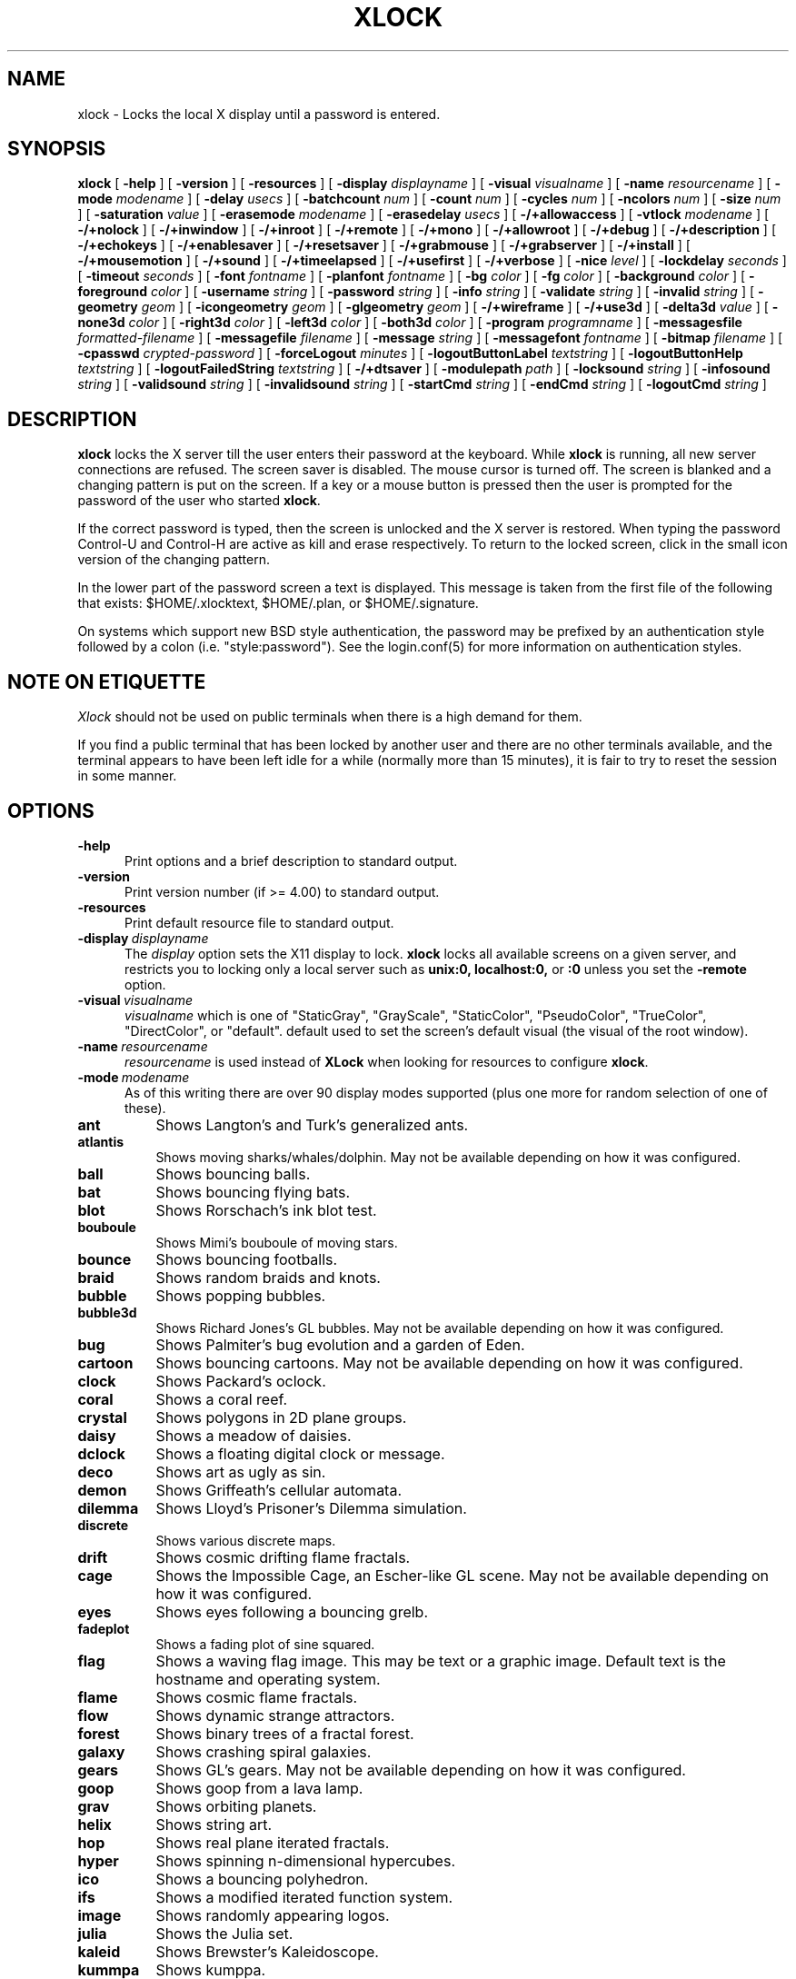 .\" @(#)xlock.man	4.13 99/03/08
.\" Copyright (c) 1991 - Patrick J. Naughton
.\" xlockmore updates from David A. Bagley
.TH XLOCK 1 "8 Mar 1999" "X11R6 Contrib"
.SH NAME
xlock \- Locks the local X display until a password is entered.
.sp
.IX xlock#(1) "" "\fLxlock\fP(1)"
.SH SYNOPSIS
.B xlock
[
.BI \-help
]
[
.BI \-version
]
[
.BI \-resources
]
[
.BI \-display " displayname"
]
[
.BI \-visual " visualname"
]
[
.BI \-name " resourcename"
]
[
.BI \-mode " modename"
]
[
.BI \-delay " usecs"
]
[
.BI \-batchcount " num"
]
[
.BI \-count " num"
]
[
.BI \-cycles " num"
]
[
.BI \-ncolors " num"
]
[
.BI \-size " num"
]
[
.BI \-saturation " value"
]
[
.BI \-erasemode " modename"
]
[
.BI \-erasedelay " usecs"
]
[
.BI -/+allowaccess
]
[
.BI \-vtlock " modename"
]
[
.BI -/+nolock
]
[
.BI -/+inwindow
]
[
.BI -/+inroot
]
[
.BI -/+remote
]
[
.BI -/+mono
]
[
.BI -/+allowroot
]
[
.BI -/+debug
]
[
.BI -/+description
]
[
.BI -/+echokeys
]
[
.BI -/+enablesaver
]
[
.BI -/+resetsaver
]
[
.BI -/+grabmouse
]
[
.BI -/+grabserver
]
[
.BI -/+install
]
[
.BI -/+mousemotion
]
[
.BI -/+sound
]
[
.BI -/+timeelapsed
]
[
.BI -/+usefirst
]
[
.BI -/+verbose
]
[
.BI \-nice " level"
]
[
.BI \-lockdelay " seconds"
]
[
.BI \-timeout " seconds"
]
[
.BI \-font " fontname"
]
[
.BI \-planfont " fontname"
]
[
.BI \-bg " color"
]
[
.BI \-fg " color"
]
[
.BI \-background " color"
]
[
.BI \-foreground " color"
]
[
.BI \-username " string"
]
[
.BI \-password " string"
]
[
.BI \-info " string"
]
[
.BI \-validate " string"
]
[
.BI \-invalid " string"
]
[
.BI \-geometry " geom"
]
[
.BI \-icongeometry " geom"
]
[
.BI \-glgeometry " geom"
]
[
.BI -/+wireframe
]
[
.BI -/+use3d
]
[
.BI \-delta3d " value"
]
[
.BI \-none3d " color"
]
[
.BI \-right3d " color"
]
[
.BI \-left3d " color"
]
[
.BI \-both3d " color"
]
[
.BI \-program " programname"
]
[
.BI \-messagesfile " formatted-filename"
]
[
.BI \-messagefile " filename"
]
[
.BI \-message " string"
]
[
.BI \-messagefont " fontname"
]
[
.BI \-bitmap " filename"
]
[
.BI \-cpasswd " crypted-password"
]
[
.BI \-forceLogout " minutes"
]
[
.BI \-logoutButtonLabel " textstring"
]
[
.BI \-logoutButtonHelp " textstring"
]
[
.BI \-logoutFailedString " textstring"
]
[
.BI -/+dtsaver
]
[
.BI \-modulepath " path"
]
[
.BI \-locksound " string"
]
[
.BI \-infosound " string"
]
[
.BI \-validsound " string"
]
[
.BI \-invalidsound " string"
]
[
.BI \-startCmd " string"
]
[
.BI \-endCmd " string"
]
[
.BI \-logoutCmd " string"
]

.SH DESCRIPTION
.B xlock
locks the X server till the user enters their password at the keyboard.
While
.B xlock
is running,
all new server connections are refused.
The screen saver is disabled.
The mouse cursor is turned off.
The screen is blanked and a changing pattern is put on the screen.
If a key or a mouse button is pressed then the user is prompted for the
password of the user who started
.BR xlock .

If the correct password is typed, then the screen is unlocked and the X
server is restored.  When typing the password Control-U and Control-H are
active as kill and erase respectively.  To return to the locked screen,
click in the small icon version of the changing pattern.

In the lower part of the password screen a text is displayed.  This
message is taken from the first file of the following that exists:
$HOME/.xlocktext, $HOME/.plan, or $HOME/.signature.

On systems which support new BSD style authentication, the password
may be prefixed by an authentication style followed by a colon
(i.e. "style:password").  See the login.conf(5) for more information
on authentication styles.

.SH "NOTE ON ETIQUETTE"
.I Xlock
should not be used on public terminals when there is a high demand for them.

If you find a public terminal that has been locked by another user and
there are no other terminals available, and the terminal appears to have
been left idle for a while (normally more than 15 minutes), it is fair to
try to reset the session in some manner.

.SH OPTIONS
.TP 5
.BI \-help
Print options and a brief description to standard output.
.TP 5
.BI \-version
Print version number (if >= 4.00) to standard output.
.TP 5
.BI \-resources
Print default resource file to standard output.
.TP 5
.BI \-display \ displayname
The
.I display
option sets the X11 display to lock.
.B xlock
locks all available screens on a given server,
and restricts you to locking only a local server such as
.BI unix:0,
.BI localhost:0,
or
.BI :0
unless you set the
.B \-remote
option.
.TP 5
.BI \-visual \ visualname
.I visualname
which is one of "StaticGray", "GrayScale", "StaticColor", "PseudoColor",
"TrueColor", "DirectColor", or "default".  default used to set the screen's
default visual (the visual of the root window).
.TP 5
.BI \-name \ resourcename
.I resourcename
is used instead of
.B XLock
when looking for resources to configure
.BR xlock .
.TP 5
.BI \-mode \ modename
As of this writing there are over 90 display modes supported
(plus one more for random selection of one of these).
.TP 8
.B ant
Shows Langton's and Turk's generalized ants.
.TP 8
.B atlantis
Shows moving sharks/whales/dolphin.  May not be available depending on how
it was configured.
.TP 8
.B ball
Shows bouncing balls.
.TP 8
.B bat
Shows bouncing flying bats.
.TP 8
.B blot
Shows Rorschach's ink blot test.
.TP 8
.B bouboule
Shows Mimi's bouboule of moving stars.
.TP 8
.B bounce
Shows bouncing footballs.
.TP 8
.B braid
Shows random braids and knots.
.TP 8
.B bubble
Shows popping bubbles.
.TP 8
.B bubble3d
Shows Richard Jones's GL bubbles.  May not be available depending on how
it was configured.
.TP 8
.B bug
Shows Palmiter's bug evolution and a garden of Eden.
.TP 8
.B cartoon
Shows bouncing cartoons.  May not be available depending on how it was
configured.
.TP 8
.B clock
Shows Packard's oclock.
.TP 8
.B coral
Shows a coral reef.
.TP 8
.B crystal
Shows polygons in 2D plane groups.
.TP 8
.B daisy
Shows a meadow of daisies.
.TP 8
.B dclock
Shows a floating digital clock or message.
.TP 8
.B deco
Shows art as ugly as sin.
.TP 8
.B demon
Shows Griffeath's cellular automata.
.TP 8
.B dilemma
Shows Lloyd's Prisoner's Dilemma simulation.
.TP 8
.B discrete
Shows various discrete maps.
.TP 8
.B drift
Shows cosmic drifting flame fractals.
.TP 8
.B cage
Shows the Impossible Cage, an Escher-like GL scene.  May not be available
depending on how it was configured.
.TP 8
.B eyes
Shows eyes following a bouncing grelb.
.TP 8
.B fadeplot
Shows a fading plot of sine squared.
.TP 8
.B flag
Shows a waving flag image.  This may be text or a graphic image.
Default text is the hostname and operating system.
.TP 8
.B flame
Shows cosmic flame fractals.
.TP 8
.B flow
Shows dynamic strange attractors.
.TP 8
.B forest
Shows binary trees of a fractal forest.
.TP 8
.B galaxy
Shows crashing spiral galaxies.
.TP 8
.B gears
Shows GL's gears.  May not be available depending on how it was configured.
.TP 8
.B goop
Shows goop from a lava lamp.
.TP 8
.B grav
Shows orbiting planets.
.TP 8
.B helix
Shows string art.
.TP 8
.B hop
Shows real plane iterated fractals.
.TP 8
.B hyper
Shows spinning n-dimensional hypercubes.
.TP 8
.B ico
Shows a bouncing polyhedron. 
.TP 8
.B ifs
Shows a modified iterated function system. 
.TP 8
.B image
Shows randomly appearing logos. 
.TP 8
.B julia
Shows the Julia set. 
.TP 8
.B kaleid
Shows Brewster's Kaleidoscope.
.TP 8
.B kummpa
Shows kumppa.
.TP 8
.B laser
Shows spinning lasers.
.TP 8
.B life
Shows Conway's game of life.
.TP 8
.B life1d
Shows Wolfram's game of 1D life.
.TP 8
.B life3d
Shows Bays' game of 3D life.
.TP 8
.B lightning
Shows Keith's fractal lightning bolts.
.TP 8
.B lisa
Shows animated lissajous loops.
.TP 8
.B lissie
Shows lissajous worms.
.TP 8
.B loop
Shows Langton's self-producing loops.
.TP 8
.B mandelbrot
Shows mandelbrot sets.
.TP 8
.B marquee
Shows text.
.TP 8
.B matrix
Shows the matrix.
.TP 8
.B maze
Shows a random maze and a depth first search solution.
.TP 8
.B moebius
Shows the Moebius Strip II, an Escher-like GL scene with ants.  May not be
available depending on how it was configured.
.TP 8
.B morph3d
Shows GL morphing polyhedra.  May not be available depending on how it
was configured.
.TP 8
.B mountain
Shows Papo's mountain range.
.TP 8
.B munch
Shows munching squares. 
.TP 8
.B nose
Shows a man with a big nose runs around spewing out text.
.TP 8
.B pacman
Shows Pacman(tm).
.TP 8
.B pipes
Shows a self-building pipe system.  May not be available depending on how it
was configured.
.TP 8
.B penrose
Shows Penrose's quasiperiodic tilings.
.TP 8
.B petal
Shows various GCD Flowers.
.TP 8
.B puzzle
Shows a puzzle being scrambled and then solved.
.TP 8
.B pyro
Shows fireworks.
.TP 8
.B qix
Shows spinning lines a la Qix(tm).
.TP 8
.B roll
Shows a rolling ball.
.TP 8
.B rotor
Shows Tom's Roto-Rooter.
.TP 8
.B rubik
Shows an auto-solving Rubik's Cube.  May not be available depending on how it
was configured.
.TP 8
.B shape 
Shows stippled rectangles, ellipses, and triangles.
.TP 8
.B sierpinski
Shows a Sierpinski's triangle.
.TP 8
.B slip
Shows slipping blits. 
.TP 8
.B sphere
Shows a bunch of shaded spheres.
.TP 8
.B spiral
Shows a helical locus of points.
.TP 8
.B spline
Shows colorful moving splines.
.TP 8
.B sproingies
Shows Sproingies!  Nontoxic.  Safe for pets and small children.
May not be available depending on how it was configured.
.TP 8
.B stairs
Shows Infinite Stairs, an Escher-like GL scene.
May not be available depending on how it was configured.
.TP 8
.B star 
Shows a star field with a twist.
.TP 8
.B starfish 
Shows starfish.
.TP 8
.B strange
Shows strange attractors.
.TP 8
.B superquadrics
Shows 3D mathematical shapes.  May not be available depending on how it
was configured.
.TP 8
.B swarm
Shows a swarm of bees following a wasp.
.TP 8
.B swirl
Shows animated swirling patterns.
.TP 8
.B tetris
Shows tetris.
.TP 8
.B thornbird
Shows an animated Bird in a Thorn Bush fractal map.
.TP 8
.B triangle
Shows a triangular mountain range.
.TP 8
.B tube
Shows an animated tube.
.TP 8
.B turtle
Shows turtle fractals.
.TP 8
.B vines
Shows fractal-like vines.
.TP 8
.B voters
Shows Dewdney's Voters.
.TP 8
.B wator
Shows Dewdney's Water-Torus planet of fish and sharks.
.TP 8
.B wire
Shows a random circuit with 2 electrons.
.TP 8
.B world
Shows spinning Earths.
.TP 8
.B worm
Shows wiggly worms.
.TP 8
.B xjack 
Shows Jack having one of those days.
.TP 8
.B blank
Shows nothing but a black screen.  Does not show up in random mode.
.TP 8
.B bomb
Shows a bomb and will autologout after a time.  Does not show up in random
mode and may be available depending on how it was configured.
.TP 8
.B random
Shows a random mode from above except blank (and bomb).

.TP 5
.BI \-delay \ usecs
The
.I delay
option sets the speed at which a mode will operate.  It simply sets the
number of microseconds to delay between batches of animations.  In
blank mode, it is important to set this to some small number of seconds,
because the keyboard and mouse are only checked after each delay, so you
cannot set the delay too high, but a delay of zero would needlessly
consume cpu checking for mouse and keyboard input in a tight loop, since
blank mode has no work to do.
.TP 5
.BI \-count \ num
The
.I batchcount
option sets number of
.I things
to do per batch to
.I num .

In ant mode this refers the number of ants.

In atlantis mode it is the number of sharks.

In ball mode it is the number of balls.

In bat mode it is the number of bats, could be less because of conflicts.

In blot mode this refers to the number of pixels rendered in the same color.

In bouboule mode it is the number of stars.

In bounce mode it is the number of balls, could be less because of conflicts.

In braid mode it is the upper bound number of strands.

In bubble mode it is the number of bubbles.

In bubble3d mode it is the number of bubbles.

In bug mode it is the number of bugs, could be less because of conflicts.

In cage mode it is means nothing.

In cartoon mode it means nothing.

In clock mode it is the percentage of the screen, but less than 100%.

In coral mode it is the number of seeds.

In crystal mode it is the number of polygons.

In daisy mode it is the number flowers that make a meadow.

In dclock mode it means nothing.

In deco mode it is the depth.

In demon mode this refers the number of colors.

In dilemma mode this refers the number of initial defectors.

In discrete mode it is the number of points.

In drift mode it is the number of levels to recurse (larger = more complex).

In eyes mode it is the number of eyes.

In fadeplot mode it is the number of steps.

In flag mode it means nothing.

In flame mode it is the number of levels to recurse (larger = more complex).

In flow mode it is the number of bees.

In forest mode it is the number trees that make a forest.

In galaxy mode it means the number of galaxies.

In gears mode it is the number of degrees to rotate the set of gears by.

In goop mode it is the number of blobs per plane.

In grav mode it is the number of planets.

In helix mode it means nothing.

In hop mode this refers to the number of pixels rendered in the same color.

In hyper mode it the number of dimensions.

In ico mode it is the ith platonic solid.

In ifs mode it means nothing.

In image mode it means it is the number of logos on screen at once.

In julia mode it is the depth of recursion.

In kaleid mode it is the number of pens.

In kumppa mode it means nothing.

In laser mode it is the number lasers.

In life mode it is the number of generations before a glider is introduced.

In life1d mode it means nothing.

In life3d mode it is the number of generations before a glider is introduced.

In lisa mode it is the number of loops.

In lissie mode it is the number of worms.

In loop mode it means nothing.

In mandelbrot mode it is the order.

In marquee mode it means nothing.

In matrix mode it means nothing.

In maze mode it means nothing.

In moebius mode it is means nothing.

In morph3d mode it is the ith platonic solid.

In mountain mode it is the number of mountains. 

In munch mode it means nothing. 

In nose mode it means nothing.

In qix mode it is the number of points.

In pacman mode it means the number of ghosts.

In penrose mode it means nothing.

In petal mode it the greatest random number of petals.

In pipes mode it shows different joints, 0 random, 1 spherical, 2 bolted
elbow, 3 elbow, and 4 alternating.

In puzzle mode it the number of moves.

In pyro mode it is the maximum number flying rockets at one time.

In roll mode it is the number of points.

In rotor mode it is the number of rotor thingys which whirr...

In rubik mode it is the number of moves.

In shape mode it means nothing.

In sierpinski mode it is the number of points. 

In slip mode it means nothing.

In sphere mode it means nothing.

In spiral mode it is the number of spirals.

In spline mode it is the number of points "splined".

In sproingies mode it is the number of sproingies.

In stairs mode it is means nothing.

In star mode it is the number of stars on the screen at once.

In starfish mode it means nothing.

In strange mode it means nothing.

In superquadrics mode its the number of horizontal and vertical lines in
the superquadric. 

In swirl mode it means the number of "knots".

In swarm mode it is the number of bees.

In thornbird mode it is the number of points.

In triangular mode it is the number of mountains. 

In tube mode it is a rectangle (= 1), an ellipse (= 2), or a polygon if
greater.

In turtle mode it means nothing.

In vines mode it is draw a complete vine (= 0) or a portion (= 1).

In voters mode it means the number of parties, 2 or 3.

In wator mode it means the breed time for the fish.

In wire mode it means the length of the circuit.

In world mode it is the number of worlds.

In worm mode it is the number of worms.

In blank mode it means nothing.

In bomb mode it means the number of minutes to autologout.

A negative
.I count
allows for randomness.  The range from the minimum allowed nonnegative
.I count
for a particular mode to the
ABS(
.I count
) (or maximum allowed
.I count
, whichever is less).
.TP 5
.BI \-batchcount \ num
The
.I batchcount
option is depreciated but should still work as
.I count.
.TP 5
.BI \-cycles \ num
The
.I cycles
option sets the number of cycles until time out for ant, blot, braid,
bug, clock, crystal, daisy, deco, demon, dilemma, discrete, eyes,
flag, flow, forest, galaxy, helix, hop, hyper, ico,
laser, life, life1d, life3d, lisa, lissie, loop, mandelbrot, mountain,
petal, sierpinski, shape, spline +erase, thornbird, triangle, tube,
voters, wator, and wire.  For worm it is the length of the lines,
for atlantis it is the shark speed,
for fadeplot, julia and spiral it is the length of the trail of dots,
munch it is the minimum size of the squares,
for kaleid it is the % of black,
for qix it is the number of lines,
for spline -erase it means the number of
splines * 64 (for compatibility with +erase),
for gears it is the number of degrees to increment the spin of each gear by,
for pipes it is the number of systems to draw before clearing the screen,
for rubik it is the number of steps to complete a 90 move,
for superquadrics it is the number of frames it takes to morph from one
shape to another.  For others it means nothing.
.TP 5
.BI \-size \ num
The
.I size
option sets the size maximum size of a star in bouboule, pyro and star,
size of ball in ball and bounce, size of bat in bat,
maximum size of bubble in bubble, size of clock in clock,
minimum size of rectangles in deco, size of the polygon in crystal,
size of polyhedron in ico, size of lissie in lissie, size of dots of flag,
for kaleid it is the symmetry,
width of maze hallway, size of side of penrose tile, radius of loop in lisa,
radius of ball in roll, number of corners in sierpinski,
size of tube in tube, width of worm in worm, line width in rotor,
size of cells in ant, bug, dilemma, life, life1d, pacman, tetris, voters,
wator, and wire.  In pipes it is the maximum length of a system.
In atlantis it is the shark size.
In sproingies it is the size of the screen.  A negative number
allows for randomness, similar to
.I count.
.TP 5
.BI \-ncolors \ num
The
.I ncolors
option sets the maximum number of colors to be used.
.TP 5
.BI \-saturation \ value
The
.I saturation
option sets saturation of the color ramp used to
.I value .
0 is grayscale and 1 is very rich color.  0.4 is a nice pastel.
.TP 5
.BI \-erasemode \ modename
As of this writing there are over 9 erase modes supported
(if its not chosen its assumed random).
The erase modes are random_lines, random_squares, venetian, triple_wipe,
quad_wipe, circle_wipe, three_circle_wipe, squaretate, no_fade.
.TP 5
.BI \-erasedelay \ usecs
The
.I erasedelay
option sets the number of microseconds for steps of the 
.B erasemode
(a setting of 0 and the
.B erasemode
is bypassed).
.TP 5
.B +/-nolock
The
.I nolock
option causes
.B xlock
to only draw the patterns and not lock the display.
A key press or a mouse click will terminate the screen saver.
.TP 5
.B -/+inwindow
Runs
.B xlock
in a window, so that you can iconify, move, or resize it and
still use your screen for other stuff.  When running in a window,
.B xlock
no longer locks your screen, it just looks good.
.TP 5
.B -/+inroot
Runs
.B xlock
in your root window.  Like the
.I inwindow
option it no longer locks the screen, it just looks good.
.TP 5
.B -/+remote
The
.I remote
option tells
.B xlock
to not stop you from locking remote X11 servers.  This option should be
used with care and is intended mainly to lock X11 terminals which cannot
run
.B xlock
locally.  If you lock someone else's workstation, they will have to know
.B your
password to unlock it.  Using
.I +remote
overrides any resource derived values for
.I remote
and prevents
.B xlock
from being used to lock other X11 servers.  (Use `+' instead of `-' to
override resources for other options that can take the `+' modifier
similarly.)
.TP 5
.B -/+mono
The
.I mono
option causes
.B xlock
to display monochrome, (black and white) pixels rather than the default
colored ones on color displays.
.TP 5
.B -/+allowaccess
This option is required for servers which do not allow clients to modify
the host access control list.  It is also useful if you need to run x
clients on a server which is locked for some reason...  When
.I allowaccess
is true, the X11 server is left open for clients to attach and thus
lowers the inherent security of this lock screen.  A side effect of using
this option is that if
.B xlock
is killed -KILL, the access control list is not lost.
.TP 5
.BI \-vtlock \ modename
This option is used on a XFree86 system to manage VT switching in 
[off|noswitch|switch|restore] mode.
.TP 10
.I off
means no VT switch locking.
.TP 10
.I switch
means VT switch locking + switching to xlock VT when activated.
.TP 10
.I restore
means VT switch locking + switching to xlock VT when activated +
switching back to previous VT when desactivated.
.TP 10
.I noswitch
means VT switch locking only when xlock VT is active.
.TP 5
.B -/+allowroot
The
.I allowroot
option allows the root password to unlock the server as well as the user
who started
.BR xlock .
May not be able to turn this on and off depending on your system and how
.B xlock
was configured.
.TP 5
.B -/+debug
Allows
.B xlock
to be debugged by doing all but locking the screen.
.TP 5
.B -/+description
The
.I description
option causes
.B xlock
shows a mode description above password window.  The default is to
show this description. 
.TP 5
.B -/+echokeys
The
.I echokeys
option causes
.B xlock
to echo '?' characters for each key typed into the password prompt.
Some consider this a security risk, so the default is to not echo
anything. 
.TP 5
.B -/+enablesaver
By default
.B xlock
will disable the normal X server's screen saver since
it is in effect a replacement for it.  Since it is possible to set delay
parameters long enough to cause phosphor burn on some displays, this
option will turn back on the default screen saver which is very careful
to keep most of the screen black.
.TP 5
.B -/+resetsaver
By default
.B xlock
will call XResetScreenSaver.  This may be undesirable with DPMS monitors.
.TP 5
.B -/+grabmouse
The
.I grabmouse
option causes
.B xlock
to grab the mouse and keyboard, this is the default.
.B xlock
can not lock the screen without this.
.TP 5
.B -/+grabserver
The
.I grabserver
option causes
.B xlock
to grab the server.  This is not usually needed but some unsecure X servers
can be defeated without this.
.TP 5
.B -/+install
Allows
.B xlock
to install its own colormap if
.B xlock
runs out of colors.
May not work on with some window managers (fvwm) and does not work with
the -inroot option.
.TP 5
.B -/+mousemotion
Allows you to turn on and off the sensitivity to the mouse to bring up
the password window.
.TP 5
.B -/+sound
Allows you to turn on and off sound if installed with the capability.
.TP 5
.B -/+timeelapsed
Allows you to find out how long a machine is locked so you can complain
to an administrator that someone is hogging a machine.
.TP 5
.B -/+usefirst
The
.I usefirst
option causes
.B xlock
to use the keystroke which got you to the password screen as the first
character in the password.  The default is to ignore the first key
pressed.
.TP 5
.B -/+verbose
Verbose mode, tells what options it is going to use.
.TP 5
.BI \-nice \ nicelevel
The
.I nice
option sets system nicelevel of the
.B xlock
process to
.I nicelevel .
.TP 5
.BI \-lockdelay \ seconds
The
.I lockdelay
option sets the number of
.I seconds
before the screen needs a password to be unlocked.  Good for use with
an autolocking mechanism like xautolock(1).
.TP 5
.BI \-timeout \ seconds
The
.I timeout
option sets the number of
.I seconds
before the password screen will time out.
.TP 5
.BI \-font \ fontname
The
.I font
option sets the font to be used on the prompt screen.
.TP 5
.BI \-planfont \ fontname
option sets the font to be used for the text that is displayed in
the lower part of the password screen.
.TP 5
.BI \-fg \ color
The
.I fg
option sets the color of the text on the password screen to
.I color .
.TP 5
.BI \-bg \ color
The
.I bg
option sets the color of the background on the password screen to
.I color .
.TP 5
.BI \-foreground \ color
The
.I foreground
option sets the color of the text on the password screen to
.I color .
.TP 5
.BI \-background \ color
The
.I background
option sets the color of the background on the password screen to
.I color .
.TP 5
.BI \-username \ string
Text
.I string
is shown in front of user name, defaults to "Name: ".
.TP 5
.BI \-password \ string
Text
.I string
is the password prompt string, defaults to "Password: ".
.TP 5
.BI \-info \ string
Text
.I string
is an informational message to tell the user what to do, defaults to
"Enter password to unlock; select icon to lock.".
.TP 5
.BI \-validate \ string
Text
.I string
is a message shown while validating the password, defaults to
"Validating login..."
.TP 5
.BI \-invalid \ string
Text
.I string
is a message shown when password is invalid, defaults to
"Invalid login."
.TP 5
.BI \-geometry \ geom
The
.I geometry
option sets
.I geom
the size and offset of the lock window (normally the entire screen).
The entire screen format is still used for entering the password.  The
purpose is to see the screen even though it is locked.  This should be
used with caution since many of the modes will fail if the windows
are far from square or are too small (size must be greater than 0x0).
This should also be used with -enablesaver to protect screen from
phosphor burn.
.TP 5
.BI \-icongeometry \ geom
The
.I icongeometry
option sets
.I geom
the size of the iconic screen (normally 64x64) seen when entering the
password.  This should be used with caution since many of the modes will
fail if the windows are far from square or are too small (size must be
greater than 0x0).  The greatest size is 256x256.  There should be some
limit so users could see who has locked the screen.  Position
information of icon is ignored.
.TP 5
.BI \-glgeometry \ geom
The
.I glgeometry
option sets
.I geom
the size of the screen for gl modes.  Not normally available or needed.
.TP 5
.B -/+wireframe
Turn on/off wireframe, available on atlantis, daisy, gears, life3d, mountain,
sproingies, superquadrics, and triangle.
.TP 5
.B -/+use3d
Turn on/off 3d view, available on bouboule, pyro, star, and worm.
.TP 5
.BI \-delta3d \ value
Space between the center of your 2 eyes for 3d mode.
.TP 5
.BI \-none3d \ color
Color used for empty size in 3d mode.
.TP 5
.BI \-right3d \ color
Color used for right eye in 3d mode.
.TP 5
.BI \-left3d \ color
Color used for left eye in 3d mode.
.TP 5
.BI \-both3d \ color
Color used for overlapping images for left and right eye in 3d mode.
.TP 5
.BI \-program \ programname
The
.I program
option sets the program to be used as the fortune generator.  Currently
used only for marquee and nose modes.
.TP 5
.BI \-messagesfile \ formatted-filename
The
.I messagesfile
option sets the file to be used as the fortune generator.  The first
entry is the number of fortunes, the next line contains the first fortune.
Fortunes begin with a "%%" on a line by itself.  Currently used only for
marquee and nose modes.  If one exists, it takes precedence over the
fortune program.
.TP 5
.BI \-messagefile \ filename
The
.I messagefile
option sets the file whose contents are displayed.  Currently
used only for marquee and nose modes.  If one exists, it takes
precedence over the fortune program and messagesfile.
.TP 5
.BI \-message \ textstring
The
.I message
option sets the text to be displayed in a mode.  Currently used only for
flag, marquee and nose modes.  If one exists, it takes precedence over the
fortune program, messagesfile and message.
.TP 5
.BI \-messagefont \ fontname
The
.I messagefont
option sets the font to be used in the mode.  Currently used only for
flag, marquee, and nose modes.
.TP 5
.BI \-bitmap \ filename
The
.I bitmap
option sets the xbm, xpm, or ras file to be displayed with flag, image, life,
life1d, maze, or puzzle mode.  For eyes and pacman only a xbm file is
accepted.  Certain modes reject the bitmap if too big.
/
.sp
.SH "MORE OPTIONS (these may not be available)"
.TP 5
.BI \-cpasswd  \ crypted-password
The
.I cpasswd
option sets the key to be this text string to unlock
.B xlock
instead of password file.
.TP 5
.BI \-forceLogout \ minutes
The
.I forceLogout
option sets
.I minutes
to auto-logout.
.TP 5
.BI \-logoutButtonLabel \ string
Text
.I string
is a message shown inside logout button when logout button is displayed.
Defaults to
"Logout".
.TP 5
.BI \-logoutButtonHelp \ string
Text
.I string
is a message shown outside logout button when logout button is
displayed.  Defaults to
"Click the \\"Logout\\" button to log out current\\n
user and make workstation available."
.TP 5
.BI \-logoutFailedString \ string
Text
.I string
is a message shown when a logout is attempted and fails.
Defaults to
"Logout attempt FAILED.\\n
Current user could not be automatically logged out."
.TP 5
.B -/+dtsaver
Turn on/off CDE Saver Mode.  This option is only available if CDE
support was compiled in.
.TP 5
.BI \-modulepath \ path
The
.I modulepath
option sets the
.I directories
that
.B xlock
searches for mode modules to load.  It is a colon separated list of
directories to search. If "%S" is included in the path, it is replaced
by the default modulepath.  To add a private module directory to the
default path, use something like '%S:~/mymoduledir' as the path.  This
option is only available if module support was compiled in.
.TP 5
.BI \-locksound \ string
Text
.I string
references sound to use at lock time.  Default sound, male voice:
"Thank you, for your cooperation."
.TP 5
.BI \-infosound \ string
Text
.I string
references sound to use for information.  Default sound, male voice:
"Identify please."
.TP 5
.BI \-validsound \ string
Text
.I string
references sound to when a password is valid.  Default sound, female voice:
"Complete."
.TP 5
.BI \-invalidsound \ string
Text
.I string
references sound to when a password is invalid.  Default sound, female
voice: "I am not programmed to give you that information."
.TP 5
.BI \-startCmd \ string
Text
.I string
command to execute when the screen is locked. Commonly used instructions include:
"zaway". This command, if still running when the screensaver exist, will be killed.
.TP 5
.BI \-endCmd \ string
Text
.I string
command to execute when the screen is unlocked.
.TP 5
.BI \-logoutCmd \ string
Text
.I string
command to execute when the program logs the user out (either via the autologout
or by pressing the logout button).
.TP 5
.BI \-mailCmd \ string
Text
.I string
command to execute when the program to check mail.
.TP 5
.BI \-mailIcon \ string
Text
.I string
of file for the "mail arrived" bitmap.
.TP 5
.BI \-nomailIcon \ string
Text
.I string
of file for the "no mail" bitmap.
.TP 5
.B -dpmsstandby \ seconds
Allows one to set DPMS Standby for monitor (0 is defined as infinite).
(Horizontal sync on, Vertical sync off, RGB guns off, power supply on,
tube filaments energized, (screen saver mode).  Typical 17 inch screen...
110 out of 120 watts with a 3 sec recovery time.)  This option is only
available if DPMS support was compiled in.
.TP 5
.B -dpmssuspend \ seconds
Allows one to set DPMS Suspend for monitor (0 is defined as infinite).
(Horizontal sync off, Vertical sync on, RGB guns off, power supply off,
tube filaments energized.  Typical 17 inch screen ...  15 out of 120 watts
with a 3 sec recovery time.)  This option is only available if DPMS support
was compiled in.
.TP 5
.B -dpmsoff \ seconds
Allows one to set DPMS Power Off for monitor (0 is defined as infinite).
(Horizontal sync off, Vertical sync off, Small auxiliary circuit stays on
to monitor the HS/VS signals to enable power on when data needs to be
displayed on the screen.  Typical 17 inch screen ...  5 out of 120 watts with
a 10 sec recovery time.)  This option is only available if DPMS support was
compiled in.
.sp
.SH "SPECIAL MODE DEPENDENT OPTIONS"
.TP 5
.BI \-neighbors \ num
The
.I neighbors 
option sets the number of neighbors of a cell to 3, 4, 6, 9 (may not have
real mathematical meaning), or 12 for several automata modes
.I (ant, bug, demon, dilemma, life, loop, voters, wator,
and
.I wire) (bug and loop
do not span this full range).  Setting it to 0 typically randomizes this,
except where bitmaps are used 
.I (dilemma, life, voters,
and
.I wator).
.TP 5
.BI -/+eyes
Turn on and off eyes for 
.I ant
and
.I bug.
.TP 5
.BI -/+cycle
Turn on and off colour cycling in
.I crystal, starfish,
and
.I tetris.
.TP 5
.BI -/+trackmouse
Turn on and off mouse interaction in
.I eyes, julia,
and
.I swarm.
.TP 5
.BI \-rule \ S<neighborhood>/B<neighborhood>
Allows one to set the rule for
.I life
and
.I life3d.
Special parameters: P, picks a random rule from all rules that have known
patterns; G, picks a random rule from all rules that have known gliders.
For
.I life
a good example is Conway's rule which is S23/B3.
For
.I life3d
good examples are Bay's rules which are S45/B5, S567/B6, S56/B5, and S67/B67.
.TP 5
.BI \-lifefile \ filename
The
.I lifefile
option sets the
.I life
and
.I life3d
lifeform.  Only one format is currently supported, similar to the #P xlife
format.  For
.I life3d,
2 linefeeds in a row are assumed to advance the depth.
.TP 5
.BI \-whalespeed \ num
Allows one to set the speed of the whales and dolphin in
.I atlantis.
.TP 5
.BI -/+truchet
Turn on and off Truchet lines (trail) in
.I ant.
.TP 5
.BI -/+boil
Turn on and off having the bubbles bubble up in
.I bubble.
.TP 5
.BI \-nx \ num
Allows one to set the number of unit cells in x-direction in
.I crystal.
.TP 5
.BI \-ny \ num
Allows one to set the number of unit cells in y-direction in
.I crystal.
.TP 5
.BI -/+centre
Turn on and off the centering on screen in
.I crystal.
.TP 5
.BI -/+maxsize
Turn on and off the centering on screen in
.I crystal.
.TP 5
.BI -/+cell
Turn on and off the drawing of unit cell in
.I crystal.
.TP 5
.BI -/+grid
Turn on and off the drwing of grid of unit cells (if -cell is on) in
.I crystal.
.TP 5
.BI -/+garden
Turn off and on garden look in
.I daisy.
.TP 5
.BI -/+popex
Turn on and off the population explosion counter in
.I dclock.
.TP 5
.BI -/+forest
Turn on and off the tropical deforest (hectares/acres) counter in
.I dclock.
.TP 5
.BI -/+hiv
Turn on and off the HIV infection counter in
.I dclock.
.TP 5
.BI -/+lab
Turn on and off the Animal Research counter in
.I dclock.
.TP 5
.BI -/+veg
Turn on and off the Animal Consumation counter in
.I dclock.
.TP 5
.BI -/+y2k
Turn on and off the Year 2000 countdown in
.I dclock.
.TP 5
.BI -/+millennium
Turn on and off the Second Millennium (January 1, 2001) countdown in
.I dclock.
.TP 5
.BI \-bonus \ value
Allows one to set the bonus for cheating... between 1.0 and 4.0 in
.I dilemma.
.TP 5
.BI -/+conscious
Turn off and on self-awareness in
.I dilemma.
.TP 5
.BI -/+grow
Turn on and off growing fractals (else they are animated) for
.I drift.
.TP 5
.BI -/+liss
Turn on and off using lissajous figures to get points for
.I drift.
.TP 5
.BI -/+noants
Turn off and on ants in
.I moebius.
.TP 5
.BI -/+solidmoebius
Turn on and off solid Mobius strip in
.I moebius.
.TP 5
.BI -/+invert
Turn on and off inverting of the
.I flag.
.TP 5
.BI -/+tracks
Turn on and off star tracks in
.I galaxy.
.TP 5
.BI -/+decay
Turn on and off decaying orbits for
.I grav.
.TP 5
.BI -/+trail
Turn on and off decaying trail of dots for
.I grav.
.TP 5
.BI -/+ellipse
Turn on and off ellipse format in
.I helix.
.TP 5
.BI -/+martin
Turn on and off Barry Martin's square root
.I hop.
.BI -/+popcorn
Turn on and off Clifford A. Pickover's popcorn
.I hop.
.TP 5
.BI -/+ejk1...ejk6
Turn on and off Ed J. Kubaitis'
.I hops.
.TP 5
.BI -/+rr
Turn on and off Renaldo Recuerdo's
.I hop.
.TP 5
.BI -/+jong
Turn on and off Jong's
.I hop.
.TP 5
.BI -/+sine
Turn on and off Barry Martin's sine
.I hop.
.TP 5
.BI -/+disconnected
Turn on and off disconnected pen movement in
.I kaleid.
.TP 5
.BI -/+serial
Turn on and off sequential allocation of colors in
.I kaleid.
.TP 5
.BI -/+alternate
Turn on and off alternate rotated display mode
.I kaleid.
.TP 5
.BI -/+quad
Turn on and off quad mirrored/rotated mode similar to size 4 in
.I kaleid.
.TP 5
.BI -/+oct
Turn on and off oct mirrored/rotated mode similar to size 8 in
.I kaleid.
.TP 5
.BI -/+linear
Turn on and off Cartesian/Polar coordinate mode in 
.I kaleid.
.TP 5
.BI -/+callahan
Turn on and off Paul Callahan's S2b34/B2a hexagonal
.I life.
.TP 5
.BI -/+andreen
Turn on and off Bob Andreen's S2a2b4a/B2a3a4b hexagonal
.I life.
.TP 5
.BI -/+totalistic
Turn on and off totalistic rules for
.I life1d.
If this is off then it follows rules of the LCAU collection.  These
rules may not be symmetric and are more general.
.TP 5
.BI -/+additive
Turn on and off additive functions mode in
.I lisa.
.TP 5
.BI -/+ammann
Turn on and off lines for
.I penrose.
.TP 5
.BI \-increment \ value
Allows fine adjustments to order in
.I mandelbrot.
.TP 5
.BI -/+erase
Turn on and off erasing for
.I spline.
If this option is on,
.I cycles
is divided by 64 to compute the number of lines, so as to be compatible
when using -fullrandom.
.TP 5
.BI \-factory \ num
Number of extra factory parts in 
.I pipes.
.TP 5
.BI -/+fisheye
Turn on if you want a zoomed-in view of
.I pipes.
.TP 5
.BI -/+tightturns
Turn on if you want the
.I pipes
to bend more often. 
.TP 5
.BI -/+rotatepipes
Turn on if you want the pipe system rotated in
.I pipes.
.TP 5
.BI -/+complete
Turn on or off complete graph morphing in
.I qix.
.TP 5
.BI \-size[xyz] \ num
Number represents the number of cubies on the x, y, or z axis.  Negative
numbers offer randomness from 2 to the absolute value of the number.
.I star.
.TP 5
.BI -/+hideshuffling
Turn on or off hidden shuffle phase for
.I rubik.
.TP 5
.BI -/+border
Turn on or off borders in
.I shape.
.TP 5
.BI -/+ shape
Turn on or off shadowing in
.I shape.
.TP 5
.BI -/+ shape
Turn on or off stippling in
.I shape.
.TP 5
.BI \-trek \ num
If its a high number you will see the space ship all the time in
.I star.
.TP 5
.BI -/+rock
Turn on and off rocks for
.I star.
If this is off, stars will be seen instead.
.TP 5
.BI -/+straight
Turn on if
.I star
gets you motion sick.
.TP 5
.BI \-cyclepeed \ num
Set speed of cycling in
.I starfish.
.TP 5
.BI \-rotation \ num
Set rotation velocity in
.I starfish.
.TP 5
.BI \-thickness \ num
Set thickness in
.I starfish.
.TP 5
.BI -/+rock
Turn on and off blob for
.I starfish.
.TP 5
.BI \-spinspeed \ num
Set speed of rotation, in degrees per frame for
.I superquadrics.
.TP 5
.BI \-duration \ seconds
Allows one to set a duration for a mode in
.I random.
Duration of 0 is defined as infinite.
.TP 5
.B -/+fullrandom
Turn on/off randomness options within modes in
.I random.
Not implemented for all mode options.
.TP 5
.BI \-modelist \ textstring
Allows one to pass a list of files to randomly display to
.I random.
"all" will get all files but blank (and bomb if compiled in). "all,blank"
will get all modes.  "all,-image bounce,+blank" will get all modes but
image and bounce.  "bug wator" will get only bug and wator.  "allgl" will
get only the GL modes if compiled in, all-allgl will get all but the GL
modes, "allnice" will weed out high cpu usage modes (as well as hackers and
gl modes).  "allxpm" will get all modes that use xpm.  "allwrite" will get
all modes that take advantage of writable colormaps (not including xpm).
"all3d" will get all the modes that support this option.  "allmouse"
will get all the modes that support mouse interaction.  Similarly,
"allautomata" for automata modes, "allfractal" for fractal modes,
"allgeometry" for geometry modes, "allspace" for space modes.  The random
mode itself can not be referenced.
.TP 5
.BI -/+sequential
Turn on non-random
.I random
option.
.sp
.SH **WARNING**
.B xlock
can appear to hang if it is competing with a high-priority process for
the CPU. For example, if
.B xlock
is started after a process with 'nice -20'
(high priority),
.B xlock
will take  considerable amount of time to respond.
.sp
.SH "SHADOW PASSWORDS"
If the machine is using a shadow password system, then
.B xlock
may not be set up to get the real password and so must be given one
of its own. This can be either on the command line, via the
.B -cpasswd
option,
or in the file
.BR $HOME/.xlockrc ,
with the first taking precedence.  In both cases an encrypted password
is expected (see makekey(8)).  If neither is given, then
.B xlock
will prompt for a password and will use that, also storing an
encrypted version of it in
.B $HOME/.xlockrc
for future use.
.sp
.SH BUGS
"kill -KILL
.B xlock
" causes the server that was locked to be unusable, since all hosts
(including localhost) were removed from the access control list
to lock out new X clients, and since
.B xlock
could not catch SIGKILL, it terminated before restoring the access
control list.  This will leave the X server in a state where
\fI"you can no longer connect to that server,
and this operation cannot be reversed unless you reset the server."\fP
		-From the X11R4 Xlib Documentation, Chapter 7.
.br
NCD terminals do not allow xlock to remove all the hosts from the access
control list.  Therefore you will need to use the "-remote" and
"-allowaccess" switches.  If you happen to run without "-allowaccess" on an
NCD terminal,
.B xlock
will not work and you will need to reboot the terminal, or simply go into
the SETUP menus, under 'Network Parameters', and turn off TCP/IP access
control. 
.br
.SH "SEE ALSO"
X(1), Xlib Documentation.
.sp
.SH AUTHOR
Maintained by:
.RS
David Albert Bagley, <\fIbagleyd@tux.org\fP>
.RE
.sp
The latest version is currently at:
.RS
\fIftp://ftp.tux.org/pub/tux/bagleyd/xlockmore\fP
.br
\fIftp://ftp.x.org/contrib/applications\fP
.RE
.sp
Original Author:
.RS
Patrick J. Naughton, <\fInaughton@eng.sun.com\fP>
.br
Mailstop 21-14
.br
Sun Microsystems Laboratories, Inc.
.br
Mountain View, CA  94043
.br
415/336-1080
.RE
.sp
with many additional contributors.
.sp
.SH COPYRIGHT
Copyright (c) 1988-91 by Patrick J. Naughton
.br
Copyright (c) 1993-98 by David A. Bagley
.sp
Permission to use, copy, modify, and distribute this software and its
documentation for any purpose and without fee is hereby granted,
provided that the above copyright notice appear in all copies and that
both that copyright notice and this permission notice appear in
supporting documentation. 
.br
The original BSD daemon is Copyright (c) 1988 Marshall Kirk McKusick.
All Rights Reserved.
.br
DEC, HP, IBM, Linux, SCO, SGI, and Sun icons have their respective
copyrights.
